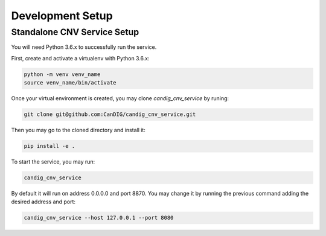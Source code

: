 .. _development:

-----------------
Development Setup
-----------------

******************************
Standalone CNV Service  Setup
******************************

You will need Python 3.6.x to successfully run the service.

First, create and activate a  virtualenv with Python 3.6.x:

.. code-block:: bash
   
   python -m venv venv_name
   source venv_name/bin/activate

Once your virtual environment is created, you may clone `candig_cnv_service` by runing:

.. code-block:: bash

   git clone git@github.com:CanDIG/candig_cnv_service.git


Then you may go to the cloned directory and install it:

.. code-block:: bash

   pip install -e .


To start the service, you may run:

.. code-block:: bash
   
   candig_cnv_service


By default it will run on address 0.0.0.0 and port 8870. You may change it by running the previous command adding the desired address and port:

.. code-block:: bash
   
    candig_cnv_service --host 127.0.0.1 --port 8080
